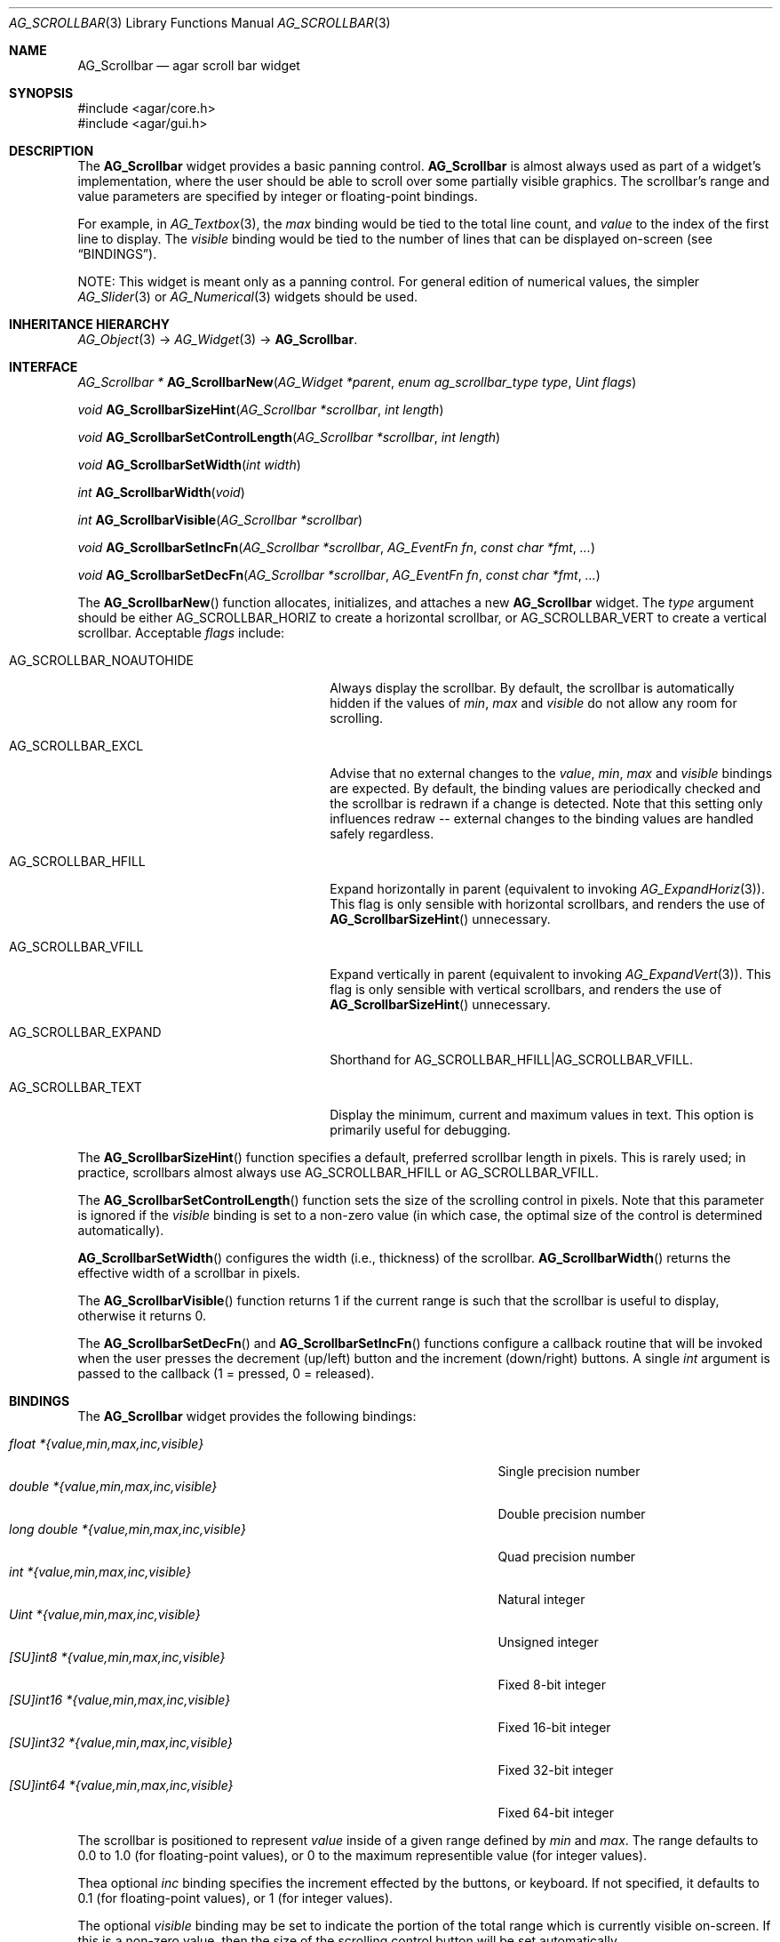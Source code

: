 .\" Copyright (c) 2002-2018 Julien Nadeau Carriere <vedge@csoft.net>
.\" All rights reserved.
.\"
.\" Redistribution and use in source and binary forms, with or without
.\" modification, are permitted provided that the following conditions
.\" are met:
.\" 1. Redistributions of source code must retain the above copyright
.\"    notice, this list of conditions and the following disclaimer.
.\" 2. Redistributions in binary form must reproduce the above copyright
.\"    notice, this list of conditions and the following disclaimer in the
.\"    documentation and/or other materials provided with the distribution.
.\" 
.\" THIS SOFTWARE IS PROVIDED BY THE AUTHOR ``AS IS'' AND ANY EXPRESS OR
.\" IMPLIED WARRANTIES, INCLUDING, BUT NOT LIMITED TO, THE IMPLIED
.\" WARRANTIES OF MERCHANTABILITY AND FITNESS FOR A PARTICULAR PURPOSE
.\" ARE DISCLAIMED. IN NO EVENT SHALL THE AUTHOR BE LIABLE FOR ANY DIRECT,
.\" INDIRECT, INCIDENTAL, SPECIAL, EXEMPLARY, OR CONSEQUENTIAL DAMAGES
.\" (INCLUDING BUT NOT LIMITED TO, PROCUREMENT OF SUBSTITUTE GOODS OR
.\" SERVICES; LOSS OF USE, DATA, OR PROFITS; OR BUSINESS INTERRUPTION)
.\" HOWEVER CAUSED AND ON ANY THEORY OF LIABILITY, WHETHER IN CONTRACT,
.\" STRICT LIABILITY, OR TORT (INCLUDING NEGLIGENCE OR OTHERWISE) ARISING
.\" IN ANY WAY OUT OF THE USE OF THIS SOFTWARE EVEN IF ADVISED OF THE
.\" POSSIBILITY OF SUCH DAMAGE.
.\"
.Dd September 11, 2002
.Dt AG_SCROLLBAR 3
.Os
.ds vT Agar API Reference
.ds oS Agar 1.0
.Sh NAME
.Nm AG_Scrollbar
.Nd agar scroll bar widget
.Sh SYNOPSIS
.Bd -literal
#include <agar/core.h>
#include <agar/gui.h>
.Ed
.Sh DESCRIPTION
.\" IMAGE(http://libagar.org/widgets/AG_Scrollbar.png, "An AG_Scrollbar")
The
.Nm
widget provides a basic panning control.
.Nm
is almost always used as part of a widget's implementation, where the user
should be able to scroll over some partially visible graphics.
The scrollbar's range and value parameters are specified by integer or
floating-point bindings.
.Pp
For example, in
.Xr AG_Textbox 3 ,
the
.Va max
binding would be tied to the total line count, and
.Va value
to the index of the first line to display.
The
.Va visible
binding would be tied to the number of lines that can be displayed on-screen
(see
.Sx BINDINGS ) .
.Pp
NOTE: This widget is meant only as a panning control.
For general edition of numerical values, the simpler
.Xr AG_Slider 3
or
.Xr AG_Numerical 3
widgets should be used.
.Sh INHERITANCE HIERARCHY
.Xr AG_Object 3 ->
.Xr AG_Widget 3 ->
.Nm .
.Sh INTERFACE
.nr nS 1
.Ft "AG_Scrollbar *"
.Fn AG_ScrollbarNew "AG_Widget *parent" "enum ag_scrollbar_type type" "Uint flags"
.Pp
.Ft void
.Fn AG_ScrollbarSizeHint "AG_Scrollbar *scrollbar" "int length"
.Pp
.Ft void
.Fn AG_ScrollbarSetControlLength "AG_Scrollbar *scrollbar" "int length"
.Pp
.Ft void
.Fn AG_ScrollbarSetWidth "int width"
.Pp
.Ft int
.Fn AG_ScrollbarWidth "void"
.Pp
.Ft int
.Fn AG_ScrollbarVisible "AG_Scrollbar *scrollbar"
.Pp
.Ft void
.Fn AG_ScrollbarSetIncFn "AG_Scrollbar *scrollbar" "AG_EventFn fn" "const char *fmt" "..."
.Pp
.Ft void
.Fn AG_ScrollbarSetDecFn "AG_Scrollbar *scrollbar" "AG_EventFn fn" "const char *fmt" "..."
.Pp
.nr nS 0
The
.Fn AG_ScrollbarNew
function allocates, initializes, and attaches a new
.Nm
widget.
The
.Fa type
argument should be either
.Dv AG_SCROLLBAR_HORIZ
to create a horizontal scrollbar, or
.Dv AG_SCROLLBAR_VERT
to create a vertical scrollbar.
Acceptable
.Fa flags
include:
.Bl -tag -width "AG_SCROLLBAR_NOAUTOHIDE "
.It AG_SCROLLBAR_NOAUTOHIDE
Always display the scrollbar.
By default, the scrollbar is automatically hidden if the values of
.Va min ,
.Va max
and
.Va visible
do not allow any room for scrolling.
.It AG_SCROLLBAR_EXCL
Advise that no external changes to the
.Va value ,
.Va min ,
.Va max
and
.Va visible
bindings are expected.
By default, the binding values are periodically checked and the scrollbar is
redrawn if a change is detected.
Note that this setting only influences redraw -- external changes to the
binding values are handled safely regardless.
.It AG_SCROLLBAR_HFILL
Expand horizontally in parent (equivalent to invoking
.Xr AG_ExpandHoriz 3 ) .
This flag is only sensible with horizontal scrollbars, and renders the use of
.Fn AG_ScrollbarSizeHint
unnecessary.
.It AG_SCROLLBAR_VFILL
Expand vertically in parent (equivalent to invoking
.Xr AG_ExpandVert 3 ) .
This flag is only sensible with vertical scrollbars, and renders the use of
.Fn AG_ScrollbarSizeHint
unnecessary.
.It AG_SCROLLBAR_EXPAND
Shorthand for
.Dv AG_SCROLLBAR_HFILL|AG_SCROLLBAR_VFILL .
.It AG_SCROLLBAR_TEXT
Display the minimum, current and maximum values in text.
This option is primarily useful for debugging.
.El
.Pp
The
.Fn AG_ScrollbarSizeHint
function specifies a default, preferred scrollbar length in pixels.
This is rarely used; in practice, scrollbars almost always use
.Dv AG_SCROLLBAR_HFILL
or
.Dv AG_SCROLLBAR_VFILL .
.Pp
The
.Fn AG_ScrollbarSetControlLength
function sets the size of the scrolling control in pixels.
Note that this parameter is ignored if the
.Va visible
binding is set to a non-zero value (in which case, the optimal size of the
control is determined automatically).
.Pp
.Fn AG_ScrollbarSetWidth
configures the width (i.e., thickness) of the scrollbar.
.Fn AG_ScrollbarWidth
returns the effective width of a scrollbar in pixels.
.Pp
The
.Fn AG_ScrollbarVisible
function returns 1 if the current range is such that the scrollbar is useful
to display, otherwise it returns 0.
.Pp
The
.Fn AG_ScrollbarSetDecFn
and
.Fn AG_ScrollbarSetIncFn
functions configure a callback routine that will be invoked when the user
presses the decrement (up/left) button and the increment (down/right) buttons.
A single
.Ft int
argument is passed to the callback (1 = pressed, 0 = released).
.Sh BINDINGS
The
.Nm
widget provides the following bindings:
.Pp
.Bl -tag -compact -width "long double *{value,min,max,inc,visible} "
.It Va float *{value,min,max,inc,visible}
Single precision number
.It Va double *{value,min,max,inc,visible}
Double precision number
.It Va long double *{value,min,max,inc,visible}
Quad precision number
.It Va int *{value,min,max,inc,visible}
Natural integer
.It Va Uint *{value,min,max,inc,visible}
Unsigned integer
.It Va [SU]int8 *{value,min,max,inc,visible}
Fixed 8-bit integer
.It Va [SU]int16 *{value,min,max,inc,visible}
Fixed 16-bit integer
.It Va [SU]int32 *{value,min,max,inc,visible}
Fixed 32-bit integer
.It Va [SU]int64 *{value,min,max,inc,visible}
Fixed 64-bit integer
.El
.Pp
The scrollbar is positioned to represent
.Va value
inside of a given range defined by
.Va min
and
.Va max .
The range defaults to 0.0 to 1.0 (for floating-point values),
or 0 to the maximum representible value (for integer values).
.Pp
Thea optional
.Va inc
binding specifies the increment effected by the buttons, or keyboard.
If not specified, it defaults to 0.1 (for floating-point values), or 1 (for
integer values).
.Pp
The optional
.Va visible
binding may be set to indicate the portion of the total range which is
currently visible on-screen.
If this is a non-zero value, then the size of the scrolling control button
will be set automatically.
.Pp
Note that the
.Va min ,
.Va max ,
.Va inc
and
.Va visible
bindings must share the same type as
.Va value .
The 64-bit types are only available if
.Dv AG_HAVE_64BIT
is set, and
.Ft long double
is only available if
.Dv AG_HAVE_LONG_DOUBLE
is set.
.Sh EVENTS
The
.Nm
widget generates the following events:
.Pp
.Bl -tag -compact -width 2n
.It Fn scrollbar-changed "void"
The scrollbar's value has changed.
.It Fn scrollbar-drag-begin "void"
User is starting to drag the scrollbar.
.It Fn scrollbar-drag-end "void"
User is done dragging the scrollbar.
.El
.Sh STRUCTURE DATA
For the
.Ft AG_Scrollbar
object:
.Pp
.Bl -tag -compact -width "int visible "
.It Ft int width
Scrollbar width in pixels.
.It Ft int hArrow
Size of "arrow" icons in pixels.
.El
.Sh SEE ALSO
.Xr AG_Intro 3 ,
.Xr AG_Scrollview 3 ,
.Xr AG_Slider 3 ,
.Xr AG_Widget 3 ,
.Xr AG_Window 3
.Sh HISTORY
The
.Nm
widget first appeared in Agar 1.0.
The
.Dv AUTOSIZE
option was introduced in Agar 1.4.0.
The
.Va inc
binding was introduced in Agar 1.5.0.

